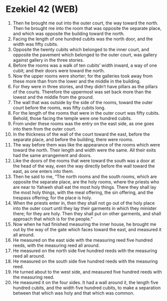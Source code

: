 * Ezekiel 42 (WEB)
:PROPERTIES:
:ID: WEB/26-EZE42
:END:

1. Then he brought me out into the outer court, the way toward the north. Then he brought me into the room that was opposite the separate place, and which was opposite the building toward the north.
2. Facing the length of one hundred cubits was the north door, and the width was fifty cubits.
3. Opposite the twenty cubits which belonged to the inner court, and opposite the pavement which belonged to the outer court, was gallery against gallery in the three stories.
4. Before the rooms was a walk of ten cubits’ width inward, a way of one cubit; and their doors were toward the north.
5. Now the upper rooms were shorter; for the galleries took away from these more than from the lower and the middle in the building.
6. For they were in three stories, and they didn’t have pillars as the pillars of the courts. Therefore the uppermost was set back more than the lowest and the middle from the ground.
7. The wall that was outside by the side of the rooms, toward the outer court before the rooms, was fifty cubits long.
8. For the length of the rooms that were in the outer court was fifty cubits. Behold, those facing the temple were one hundred cubits.
9. From under these rooms was the entry on the east side, as one goes into them from the outer court.
10. In the thickness of the wall of the court toward the east, before the separate place, and before the building, there were rooms.
11. The way before them was like the appearance of the rooms which were toward the north. Their length and width were the same. All their exits had the same arrangement and doors.
12. Like the doors of the rooms that were toward the south was a door at the head of the way, even the way directly before the wall toward the east, as one enters into them.
13. Then he said to me, “The north rooms and the south rooms, which are opposite the separate place, are the holy rooms, where the priests who are near to Yahweh shall eat the most holy things. There they shall lay the most holy things, with the meal offering, the sin offering, and the trespass offering; for the place is holy.
14. When the priests enter in, then they shall not go out of the holy place into the outer court until they lay their garments in which they minister there; for they are holy. Then they shall put on other garments, and shall approach that which is for the people.”
15. Now when he had finished measuring the inner house, he brought me out by the way of the gate which faces toward the east, and measured it all around.
16. He measured on the east side with the measuring reed five hundred reeds, with the measuring reed all around.
17. He measured on the north side five hundred reeds with the measuring reed all around.
18. He measured on the south side five hundred reeds with the measuring reed.
19. He turned about to the west side, and measured five hundred reeds with the measuring reed.
20. He measured it on the four sides. It had a wall around it, the length five hundred cubits, and the width five hundred cubits, to make a separation between that which was holy and that which was common.
